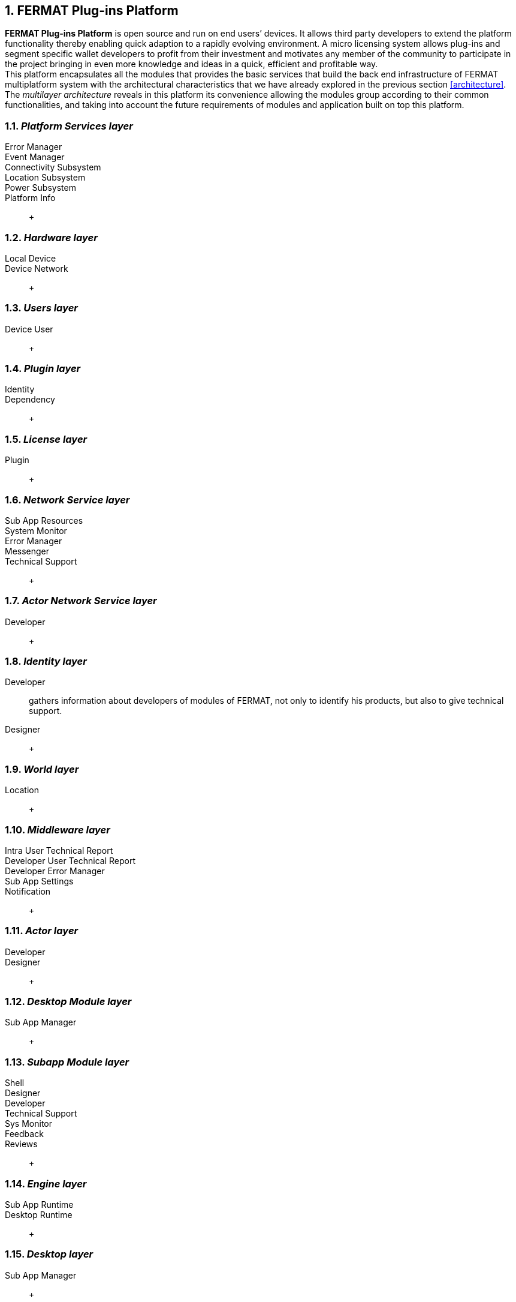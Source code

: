:numbered:
== FERMAT Plug-ins Platform

*FERMAT Plug-ins Platform* is open source and run on end users’ devices. It allows third party developers to extend the platform functionality thereby enabling quick adaption to a rapidly evolving environment. A micro licensing system allows plug-ins and segment specific wallet developers to profit from their investment and motivates any member of the community to participate in the project bringing in even more knowledge and ideas in a quick, efficient and profitable way. +
This platform encapsulates all the modules that provides the basic services that build the back end infrastructure of FERMAT multiplatform system with the architectural characteristics that we have already explored in the previous section <<architecture>>. +
The _multilayer architecture_ reveals in this platform its convenience allowing the modules group according to their common functionalities, and taking into account the future requirements of modules and application built on top this platform.



=== _Platform Services layer_
Error Manager ::
Event Manager ::
Connectivity Subsystem ::
Location Subsystem ::
Power Subsystem ::
Platform Info :: + 


=== _Hardware layer_

Local Device ::
Device Network :: +


=== _Users layer_

Device User :: +


=== _Plugin layer_

Identity ::
Dependency :: +


=== _License layer_

Plugin :: +


=== _Network Service layer_

Sub App Resources ::
System Monitor ::
Error Manager ::
Messenger ::
Technical Support :: +



=== _Actor Network Service layer_
Developer:: +


=== _Identity layer_
Developer :: gathers information about developers of modules of FERMAT, not only to identify his products, but also to give technical support.
Designer :: +


=== _World layer_
Location :: +

=== _Middleware layer_

Intra User Technical Report ::
Developer User Technical Report ::
Developer Error Manager ::
Sub App Settings ::
Notification :: +

=== _Actor layer_
Developer ::
Designer :: +


=== _Desktop Module layer_
Sub App Manager :: +


=== _Subapp Module layer_
Shell ::
Designer ::
Developer ::
Technical Support ::
Sys Monitor ::
Feedback ::
Reviews :: +

=== _Engine layer_

Sub App Runtime ::
Desktop Runtime :: +


=== _Desktop layer_

Sub App Manager :: +


=== _Subapp layer_
Shell ::
Designer ::
Developer ::
Technical Support ::
Sys Monitor ::
Feedback ::
Reviews :: +

